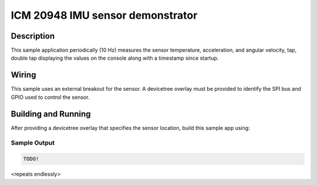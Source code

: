 .. _icm20948:

ICM 20948 IMU sensor demonstrator 
##########################################

Description
***********

This sample application periodically (10 Hz) measures the sensor
temperature, acceleration, and angular velocity, tap, double tap
displaying the values on the console along with a timestamp since
startup.

Wiring
*******

This sample uses an external breakout for the sensor.  A devicetree
overlay must be provided to identify the SPI bus and GPIO used to
control the sensor.

Building and Running
********************

After providing a devicetree overlay that specifies the sensor location,
build this sample app using:

.. zephyr-app-commands::
   :zephyr-app: samples/sensor/icm20948
   :board: nrf5340dk_nrf5340_cpuapp
   :goals: build flash

Sample Output
=============

.. code-block:: console

   TODO!

<repeats endlessly>
